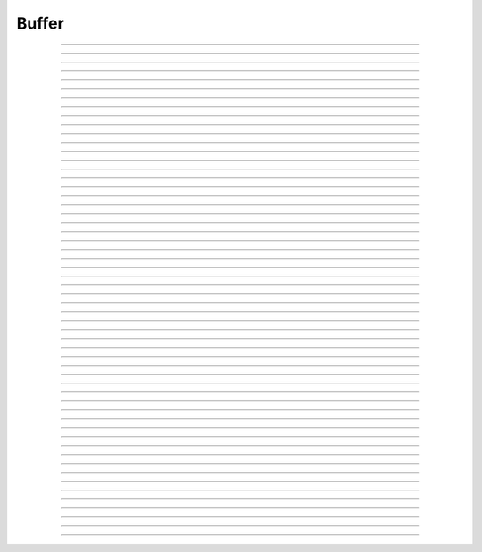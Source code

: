 Buffer
==========================

.. doxygentypedef:: cardano_buffer_t

------------

.. doxygenfunction:: cardano_buffer_compare

------------

.. doxygenfunction:: cardano_buffer_concat

------------

.. doxygenfunction:: cardano_buffer_copy_bytes

------------

.. doxygenfunction:: cardano_buffer_equals

------------

.. doxygenfunction:: cardano_buffer_from_hex

------------

.. doxygenfunction:: cardano_buffer_get_capacity

------------

.. doxygenfunction:: cardano_buffer_get_data

------------

.. doxygenfunction:: cardano_buffer_get_hex_size

------------

.. doxygenfunction:: cardano_buffer_get_last_error

------------

.. doxygenfunction:: cardano_buffer_get_size

------------

.. doxygenfunction:: cardano_buffer_get_str_size

------------

.. doxygenfunction:: cardano_buffer_new

------------

.. doxygenfunction:: cardano_buffer_new_from

------------

.. doxygenfunction:: cardano_buffer_read

------------

.. doxygenfunction:: cardano_buffer_read_double_be

------------

.. doxygenfunction:: cardano_buffer_read_double_le

------------

.. doxygenfunction:: cardano_buffer_read_float_be

------------

.. doxygenfunction:: cardano_buffer_read_float_le

------------

.. doxygenfunction:: cardano_buffer_read_int16_be

------------

.. doxygenfunction:: cardano_buffer_read_int16_le

------------

.. doxygenfunction:: cardano_buffer_read_int32_be

------------

.. doxygenfunction:: cardano_buffer_read_int32_le

------------

.. doxygenfunction:: cardano_buffer_read_int64_be

------------

.. doxygenfunction:: cardano_buffer_read_int64_le

------------

.. doxygenfunction:: cardano_buffer_read_uint16_be

------------

.. doxygenfunction:: cardano_buffer_read_uint16_le

------------

.. doxygenfunction:: cardano_buffer_read_uint32_be

------------

.. doxygenfunction:: cardano_buffer_read_uint32_le

------------

.. doxygenfunction:: cardano_buffer_read_uint64_be

------------

.. doxygenfunction:: cardano_buffer_read_uint64_le

------------

.. doxygenfunction:: cardano_buffer_ref

------------

.. doxygenfunction:: cardano_buffer_refcount

------------

.. doxygenfunction:: cardano_buffer_seek

------------

.. doxygenfunction:: cardano_buffer_set_last_error

------------

.. doxygenfunction:: cardano_buffer_set_size

------------

.. doxygenfunction:: cardano_buffer_slice

------------

.. doxygenfunction:: cardano_buffer_to_hex

------------

.. doxygenfunction:: cardano_buffer_to_str

------------

.. doxygenfunction:: cardano_buffer_unref

------------

.. doxygenfunction:: cardano_buffer_write

------------

.. doxygenfunction:: cardano_buffer_write_double_be

------------

.. doxygenfunction:: cardano_buffer_write_double_le

------------

.. doxygenfunction:: cardano_buffer_write_float_be

------------

.. doxygenfunction:: cardano_buffer_write_float_le

------------

.. doxygenfunction:: cardano_buffer_write_int16_be

------------

.. doxygenfunction:: cardano_buffer_write_int16_le

------------

.. doxygenfunction:: cardano_buffer_write_int32_be

------------

.. doxygenfunction:: cardano_buffer_write_int32_le

------------

.. doxygenfunction:: cardano_buffer_write_int64_be

------------

.. doxygenfunction:: cardano_buffer_write_int64_le

------------

.. doxygenfunction:: cardano_buffer_write_uint16_be

------------

.. doxygenfunction:: cardano_buffer_write_uint16_le

------------

.. doxygenfunction:: cardano_buffer_write_uint32_be

------------

.. doxygenfunction:: cardano_buffer_write_uint32_le

------------

.. doxygenfunction:: cardano_buffer_write_uint64_be

------------

.. doxygenfunction:: cardano_buffer_write_uint64_le
